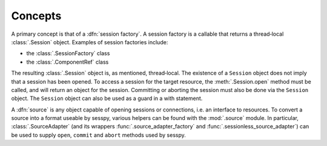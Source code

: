 
Concepts
========

A primary concept is that of a :dfn:`session factory`. A session factory is a
callable that returns a thread‐local :class:`.Session` object. Examples of
session factories include:

- the :class:`.SessionFactory` class
- the :class:`.ComponentRef` class

The resulting :class:`.Session` object is, as mentioned, thread‐local. The
existence of a ``Session`` object does not imply that a session has been
opened.  To access a session for the target resource, the :meth:`.Session.open`
method must be called, and will return an object for the session. Committing or
aborting the session must also be done via the ``Session`` object. The
``Session`` object can also be used as a guard in a with statement.

A :dfn:`source` is any object capable of opening sessions or connections, i.e. an
interface to resources. To convert a source into a format useable by sesspy,
various helpers can be found with the :mod:`.source` module. In particular,
:class:`.SourceAdapter` (and its wrappers :func:`.source_adapter_factory` and
:func:`.sessionless_source_adapter`) can be used to supply ``open``, ``commit``
and ``abort`` methods used by sesspy.

.. This work is licensed under the Creative Commons Attribution 3.0 Unported License. To view a copy of this license, visit http://creativecommons.org/licenses/by/3.0/ or send a letter to Creative Commons, 444 Castro Street, Suite 900, Mountain View, California, 94041, USA.
